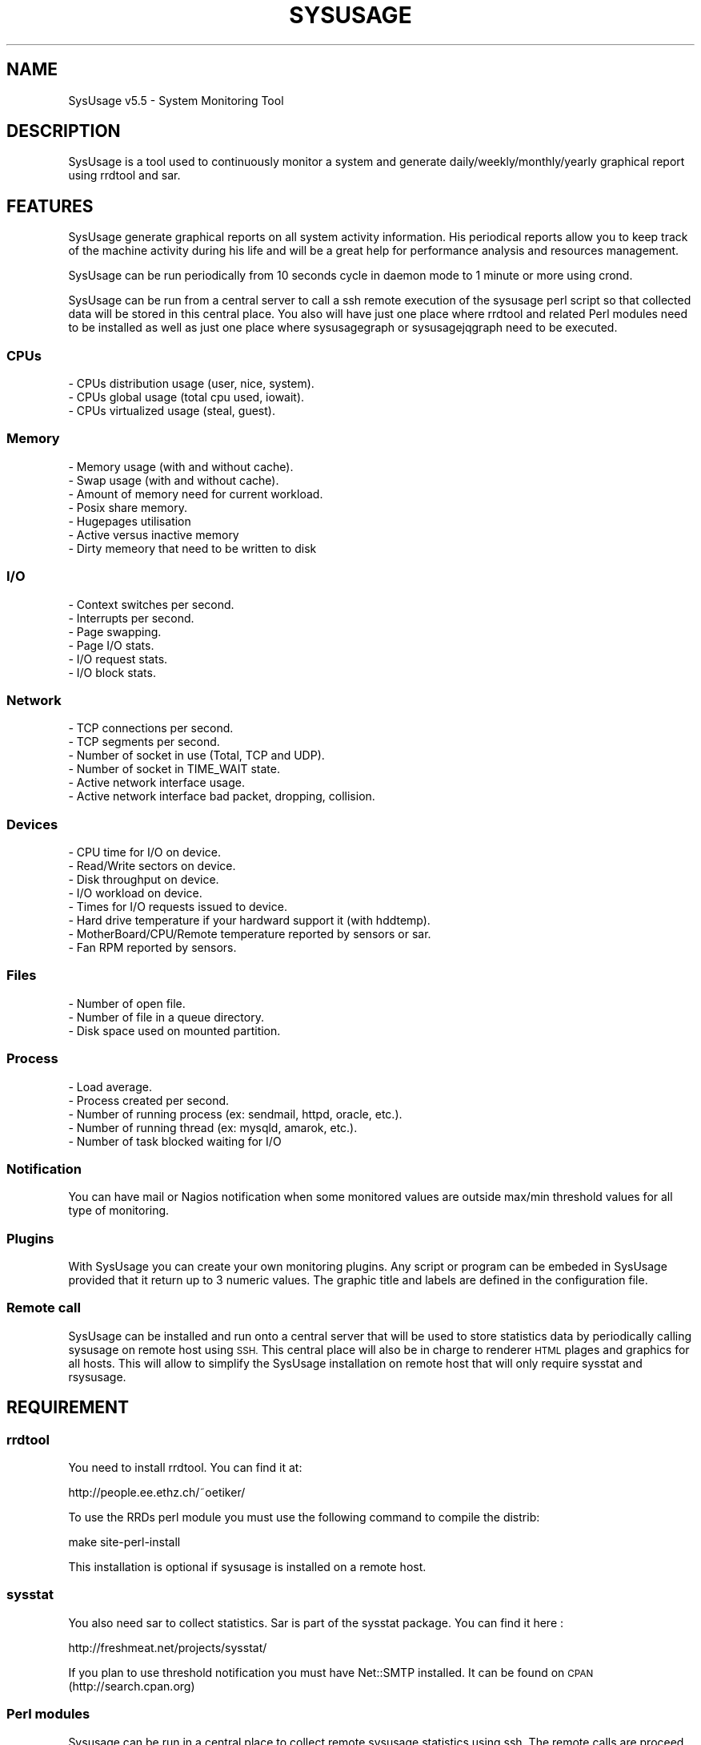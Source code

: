 .\" Automatically generated by Pod::Man 2.27 (Pod::Simple 3.28)
.\"
.\" Standard preamble:
.\" ========================================================================
.de Sp \" Vertical space (when we can't use .PP)
.if t .sp .5v
.if n .sp
..
.de Vb \" Begin verbatim text
.ft CW
.nf
.ne \\$1
..
.de Ve \" End verbatim text
.ft R
.fi
..
.\" Set up some character translations and predefined strings.  \*(-- will
.\" give an unbreakable dash, \*(PI will give pi, \*(L" will give a left
.\" double quote, and \*(R" will give a right double quote.  \*(C+ will
.\" give a nicer C++.  Capital omega is used to do unbreakable dashes and
.\" therefore won't be available.  \*(C` and \*(C' expand to `' in nroff,
.\" nothing in troff, for use with C<>.
.tr \(*W-
.ds C+ C\v'-.1v'\h'-1p'\s-2+\h'-1p'+\s0\v'.1v'\h'-1p'
.ie n \{\
.    ds -- \(*W-
.    ds PI pi
.    if (\n(.H=4u)&(1m=24u) .ds -- \(*W\h'-12u'\(*W\h'-12u'-\" diablo 10 pitch
.    if (\n(.H=4u)&(1m=20u) .ds -- \(*W\h'-12u'\(*W\h'-8u'-\"  diablo 12 pitch
.    ds L" ""
.    ds R" ""
.    ds C` ""
.    ds C' ""
'br\}
.el\{\
.    ds -- \|\(em\|
.    ds PI \(*p
.    ds L" ``
.    ds R" ''
.    ds C`
.    ds C'
'br\}
.\"
.\" Escape single quotes in literal strings from groff's Unicode transform.
.ie \n(.g .ds Aq \(aq
.el       .ds Aq '
.\"
.\" If the F register is turned on, we'll generate index entries on stderr for
.\" titles (.TH), headers (.SH), subsections (.SS), items (.Ip), and index
.\" entries marked with X<> in POD.  Of course, you'll have to process the
.\" output yourself in some meaningful fashion.
.\"
.\" Avoid warning from groff about undefined register 'F'.
.de IX
..
.nr rF 0
.if \n(.g .if rF .nr rF 1
.if (\n(rF:(\n(.g==0)) \{
.    if \nF \{
.        de IX
.        tm Index:\\$1\t\\n%\t"\\$2"
..
.        if !\nF==2 \{
.            nr % 0
.            nr F 2
.        \}
.    \}
.\}
.rr rF
.\"
.\" Accent mark definitions (@(#)ms.acc 1.5 88/02/08 SMI; from UCB 4.2).
.\" Fear.  Run.  Save yourself.  No user-serviceable parts.
.    \" fudge factors for nroff and troff
.if n \{\
.    ds #H 0
.    ds #V .8m
.    ds #F .3m
.    ds #[ \f1
.    ds #] \fP
.\}
.if t \{\
.    ds #H ((1u-(\\\\n(.fu%2u))*.13m)
.    ds #V .6m
.    ds #F 0
.    ds #[ \&
.    ds #] \&
.\}
.    \" simple accents for nroff and troff
.if n \{\
.    ds ' \&
.    ds ` \&
.    ds ^ \&
.    ds , \&
.    ds ~ ~
.    ds /
.\}
.if t \{\
.    ds ' \\k:\h'-(\\n(.wu*8/10-\*(#H)'\'\h"|\\n:u"
.    ds ` \\k:\h'-(\\n(.wu*8/10-\*(#H)'\`\h'|\\n:u'
.    ds ^ \\k:\h'-(\\n(.wu*10/11-\*(#H)'^\h'|\\n:u'
.    ds , \\k:\h'-(\\n(.wu*8/10)',\h'|\\n:u'
.    ds ~ \\k:\h'-(\\n(.wu-\*(#H-.1m)'~\h'|\\n:u'
.    ds / \\k:\h'-(\\n(.wu*8/10-\*(#H)'\z\(sl\h'|\\n:u'
.\}
.    \" troff and (daisy-wheel) nroff accents
.ds : \\k:\h'-(\\n(.wu*8/10-\*(#H+.1m+\*(#F)'\v'-\*(#V'\z.\h'.2m+\*(#F'.\h'|\\n:u'\v'\*(#V'
.ds 8 \h'\*(#H'\(*b\h'-\*(#H'
.ds o \\k:\h'-(\\n(.wu+\w'\(de'u-\*(#H)/2u'\v'-.3n'\*(#[\z\(de\v'.3n'\h'|\\n:u'\*(#]
.ds d- \h'\*(#H'\(pd\h'-\w'~'u'\v'-.25m'\f2\(hy\fP\v'.25m'\h'-\*(#H'
.ds D- D\\k:\h'-\w'D'u'\v'-.11m'\z\(hy\v'.11m'\h'|\\n:u'
.ds th \*(#[\v'.3m'\s+1I\s-1\v'-.3m'\h'-(\w'I'u*2/3)'\s-1o\s+1\*(#]
.ds Th \*(#[\s+2I\s-2\h'-\w'I'u*3/5'\v'-.3m'o\v'.3m'\*(#]
.ds ae a\h'-(\w'a'u*4/10)'e
.ds Ae A\h'-(\w'A'u*4/10)'E
.    \" corrections for vroff
.if v .ds ~ \\k:\h'-(\\n(.wu*9/10-\*(#H)'\s-2\u~\d\s+2\h'|\\n:u'
.if v .ds ^ \\k:\h'-(\\n(.wu*10/11-\*(#H)'\v'-.4m'^\v'.4m'\h'|\\n:u'
.    \" for low resolution devices (crt and lpr)
.if \n(.H>23 .if \n(.V>19 \
\{\
.    ds : e
.    ds 8 ss
.    ds o a
.    ds d- d\h'-1'\(ga
.    ds D- D\h'-1'\(hy
.    ds th \o'bp'
.    ds Th \o'LP'
.    ds ae ae
.    ds Ae AE
.\}
.rm #[ #] #H #V #F C
.\" ========================================================================
.\"
.IX Title "SYSUSAGE 1"
.TH SYSUSAGE 1 "2016-06-28" "perl v5.18.2" "User Contributed Perl Documentation"
.\" For nroff, turn off justification.  Always turn off hyphenation; it makes
.\" way too many mistakes in technical documents.
.if n .ad l
.nh
.SH "NAME"
SysUsage v5.5 \- System Monitoring Tool
.SH "DESCRIPTION"
.IX Header "DESCRIPTION"
SysUsage is a tool used to continuously monitor a system and generate
daily/weekly/monthly/yearly graphical report using rrdtool and sar.
.SH "FEATURES"
.IX Header "FEATURES"
SysUsage generate graphical reports on all system activity information.
His periodical reports allow you to keep track of the machine activity
during his life and will be a great help for performance analysis and
resources management.
.PP
SysUsage can be run periodically from 10 seconds cycle in daemon mode
to 1 minute or more using crond.
.PP
SysUsage can be run from a central server to call a ssh remote execution of
the sysusage perl script so that collected data will be stored in this central
place. You also will have just one place where rrdtool and related Perl
modules need to be installed as well as just one place where sysusagegraph
or sysusagejqgraph need to be executed.
.SS "CPUs"
.IX Subsection "CPUs"
.Vb 3
\&        \- CPUs distribution usage (user, nice, system).
\&        \- CPUs global usage (total cpu used, iowait).
\&        \- CPUs virtualized usage (steal, guest).
.Ve
.SS "Memory"
.IX Subsection "Memory"
.Vb 7
\&        \- Memory usage (with and without cache).
\&        \- Swap usage (with and without cache).
\&        \- Amount of memory need for current workload.
\&        \- Posix share memory.
\&        \- Hugepages utilisation
\&        \- Active versus inactive memory
\&        \- Dirty memeory that need to be written to disk
.Ve
.SS "I/O"
.IX Subsection "I/O"
.Vb 6
\&        \- Context switches per second.
\&        \- Interrupts per second.
\&        \- Page swapping.
\&        \- Page I/O stats.
\&        \- I/O request stats.
\&        \- I/O block stats.
.Ve
.SS "Network"
.IX Subsection "Network"
.Vb 6
\&        \- TCP connections per second.
\&        \- TCP segments per second.
\&        \- Number of socket in use (Total, TCP and UDP).
\&        \- Number of socket in TIME_WAIT state.
\&        \- Active network interface usage.
\&        \- Active network interface bad packet, dropping, collision.
.Ve
.SS "Devices"
.IX Subsection "Devices"
.Vb 8
\&        \- CPU time for I/O on device.
\&        \- Read/Write sectors on device.
\&        \- Disk throughput on device.
\&        \- I/O workload on device.       
\&        \- Times for I/O requests issued to device.
\&        \- Hard drive temperature if your hardward support it (with hddtemp).
\&        \- MotherBoard/CPU/Remote temperature reported by sensors or sar.
\&        \- Fan RPM reported by sensors.
.Ve
.SS "Files"
.IX Subsection "Files"
.Vb 3
\&        \- Number of open file.
\&        \- Number of file in a queue directory.
\&        \- Disk space used on mounted partition.
.Ve
.SS "Process"
.IX Subsection "Process"
.Vb 5
\&        \- Load average.
\&        \- Process created per second.
\&        \- Number of running process (ex: sendmail, httpd, oracle, etc.).
\&        \- Number of running thread (ex: mysqld, amarok, etc.).
\&        \- Number of task blocked waiting for I/O
.Ve
.SS "Notification"
.IX Subsection "Notification"
You can have mail or Nagios notification when some monitored values are
outside max/min threshold values for all type of monitoring.
.SS "Plugins"
.IX Subsection "Plugins"
With SysUsage you can create your own monitoring plugins. Any script or
program can be embeded in SysUsage provided that it return up to 3 numeric
values. The graphic title and labels are defined in the configuration file.
.SS "Remote call"
.IX Subsection "Remote call"
SysUsage can be installed and run onto a central server that will be
used to store statistics data by periodically calling sysusage on remote
host using \s-1SSH.\s0 This central place will also be in charge to renderer \s-1HTML\s0
plages and graphics for all hosts. This will allow to simplify the SysUsage
installation on remote host that will only require sysstat and rsysusage.
.SH "REQUIREMENT"
.IX Header "REQUIREMENT"
.SS "rrdtool"
.IX Subsection "rrdtool"
You need to install rrdtool. You can find it at:
.PP
.Vb 1
\&        http://people.ee.ethz.ch/~oetiker/
.Ve
.PP
To use the RRDs perl module you must use the following command
to compile the distrib:
.PP
.Vb 1
\&        make site\-perl\-install
.Ve
.PP
This installation is optional if sysusage is installed on a remote host.
.SS "sysstat"
.IX Subsection "sysstat"
You also need sar to collect statistics. Sar is part of the sysstat
package. You can find it here :
.PP
.Vb 1
\&        http://freshmeat.net/projects/sysstat/
.Ve
.PP
If you plan to use threshold notification you must have Net::SMTP installed.
It can be found on \s-1CPAN \s0(http://search.cpan.org)
.SS "Perl modules"
.IX Subsection "Perl modules"
Sysusage can be run in a central place to collect remote sysusage statistics
using ssh. The remote calls are proceed simultaneously using fork with the
Proc::Queue Perl module.
.PP
If you're plan tu use sysusagegraph instead of sysusagejqgrpah you will also
need the \s-1GD\s0 and GD::Graph3D Perl modules.
.PP
All these modules are always available from \s-1CPAN \s0(http://search.cpan.org/)
and may at least be installed on the central server. On remote host this is
optional and depend if you want to run it on each server or by ssh from a
central place.
.SS "Nagios nsca client (optional)"
.IX Subsection "Nagios nsca client (optional)"
If you want to send message to Nagios you need to install
nsca\-2.7.2.tar.gz or a more recent version. You can get it here:
.PP
.Vb 1
\&        http://sourceforge.net/projects/nagios/files/
.Ve
.SS "hddtemp and sensors (optional)"
.IX Subsection "hddtemp and sensors (optional)"
If you want to monitor your hard drive temperature you must
install a small utility called hddtemp. You can download it from
http://download.savannah.gnu.org/releases/hddtemp/.
Run it to see if your hard drive have a temperature sensor.
.PP
You can also use sensors to monitor your cpu temperature and
fan speed. If you harware support it run sensors-detect and load
the required kernel modules at boot time.
.SH "INSTALLATION"
.IX Header "INSTALLATION"
.SS "Quick install"
.IX Subsection "Quick install"
Simply run the following commands:
.PP
.Vb 2
\&        perl Makefile.PL
\&        make && make install
.Ve
.PP
By default it will copy the perl programs into /usr/local/sysusage/bin
and the \s-1HTML\s0 output will be done to /var/www/htdocs/sysusage/.
The configuration file is /usr/local/sysusage/etc/sysusage.cfg and
all \s-1RRD\s0 Bekerley \s-1DB\s0 databases from rrdtool will be saved under
/usr/local/sysusage/rrdfiles.
.PP
If you plan to run sysusage on different servers from a central place you
may just want to install the rsysusage Perl script on remote hosts. So
proceed as follow:
.PP
.Vb 2
\&        perl Makefile.PL REMOTE=1
\&        make && make install
.Ve
.PP
It will copy the only the rsysusage into /usr/local/sysusage/bin and
the configuration file under /usr/local/sysusage/etc/sysusage.cfg. The
\&\s-1RRD\s0 data directory will be created under /usr/local/sysusage/rrdfiles
but just to hold the *.cnt files relatives to the count of alert attempt
on threshold exceed.
.SS "Custom install"
.IX Subsection "Custom install"
You can overwrite all install path with the following Makefile.PL
arguments. Here are the default values:
.PP
.Vb 9
\&        BINDIR=/usr/local/sysusage/bin
\&        CONFDIR=/usr/local/sysusage/etc
\&        PIDDIR=/usr/local/sysusage/etc
\&        BASEDIR=/usr/local/sysusage/rrdfiles
\&        PLUGINDIR=/usr/local/sysusage/plugins
\&        HTMLDIR=/var/www/htdocs/sysusage
\&        MANDIR=/usr/local/sysusage/doc
\&        DOCDIR=/usr/local/sysusage/doc
\&        REMOTE=
.Ve
.PP
For example on a RedHat System you may prefer install SysUsage as this:
.PP
.Vb 3
\&        perl Makefile.PL BINDIR=/usr/bin CONFDIR=/etc PIDDIR=/var/run \e
\&                BASEDIR=/var/lib/sysusage HTMLDIR=/var/www/html/sysusage \e
\&                MANDIR=/usr/man/man1 DOCDIR=/usr/share/doc/sysusage
.Ve
.PP
If you are installing sysusage on a host that will be call by ssh from a
central place, you may want to install just what is necessary and not more:
.PP
.Vb 3
\&        perl Makefile.PL BINDIR=/usr/bin CONFDIR=/etc PIDDIR=/var/run \e
\&                MANDIR=/usr/man/man1 DOCDIR=/usr/share/doc/sysusage \e
\&                REMOTE=1
.Ve
.PP
This will just install the rsysusage Perl script, the configuration file and
documentation. So that you don't need to install extra Perl modules and other
graphics related things.
.SS "Package/binary install"
.IX Subsection "Package/binary install"
In directory packaging/ you will find all scripts to build \s-1RPM,\s0 slackBuild
and debian package. See \s-1README\s0 in this directory to know how to build these
packages.
.SS "Previous version"
.IX Subsection "Previous version"
Previous version used to ask a lot of questions during install, this
was removed since version 3.0 to the benefice of simplicity and a default
configuration file.
.SH "USAGE"
.IX Header "USAGE"
SysUsage consist in two main Perl scripts, sysusage and sysusagegraph. Once you
have correctly installed and configured SysUsage the best way to execute them
is by setting a cron job. If you prefer javascript graphics instead of GD::Graph
images use sysusagejqgraph that is based on jqplot javascript library.
.SS "sysusage"
.IX Subsection "sysusage"
The script sysusage is responsible of collecting system informations at
a given interval and store them into rrdtool database files.
.PP
As it is very fast you can set running interval time to 1 minute. This is
the default pooling interval used in configuration and graph reports.
If you change this interval you must also change it in the configuration file
otherwise your graph will be false. See the \s-1INTERVAL\s0 configuration directive.
.PP
Here is how I use it with a default installation:
.PP
.Vb 1
\&        */1 * * * * /usr/local/sysusage/bin/sysusage > /dev/null 2>&1
.Ve
.SS "rsysusage"
.IX Subsection "rsysusage"
This script do the same things as the sysusage Perl script but instead of
storing collected datas on file it will dump them to the standard output.
This script is used instead of the sysusage Perl script by a ssh call from
a central server where the local sysusage will store the statistics retrieved
from multiple servers.
.PP
.Vb 1
\&        /usr/local/sysusage/bin/rsysusage \-r remote_hostname
.Ve
.PP
Where 'remote_hostname' is the hostname given in the [\s-1REMOTE ...\s0] configuration
section.
.SS "sysusagegraph / sysusagejqgraph"
.IX Subsection "sysusagegraph / sysusagejqgraph"
The perl script sysusagegraph is used to draw \s-1PNG\s0 graphs and write \s-1HTML\s0 file.
As he knows the pooling interval given in the configuration file it can be
run at any time. I used to run it each five minutes but you can run it each
hours or more this is the same.
.PP
.Vb 1
\&        */5 * * * * /usr/local/sysusage/bin/sysusagegraph > /dev/null 2>&1
.Ve
.PP
Since release v4.0 of SysUsage there's a JQuery plotting replacement of rrdGraph
that only write \s-1HTML\s0 files with all javascript code to allow the client browser
to draw the graphs. To enable this feature you just have to use sysusagejqgrpah
instead.
.PP
.Vb 1
\&        */5 * * * * /usr/local/sysusage/bin/sysusagejqgraph > /dev/null 2>&1
.Ve
.PP
There's some more resources javascript libraries and \s-1CSS\s0 files to install. The
SysUsage installer will do the job for you. This remove the requirement of the
\&\s-1GD,\s0 GD::Graph and GD::Graph3D Perl modules.
.SS "sysusage.cfg"
.IX Subsection "sysusage.cfg"
If you have change the default installation path (/usr/local/sysusage)
you may need to give these scripts the path to the configuration file as
command line argument using \-c option. To know what arguments can be
passed use option \-h or \-\-help.
.PP
Note that since version 3.0 the default configuration path in these scripts
is set during installation. So you may not need anymore to edit these scripts
or give the path of the configuration file as command line argument.
.PP
See \s-1CONFIGURATION\s0 chapter for more information on howto configure your system
monitoring.
.SS "Daemon mode"
.IX Subsection "Daemon mode"
Crond is good for scheduling but not under the minute. If you want to monitor
your system within an interval under the minute you may want to run sysusage in
daemon mode. To do that, just change the \s-1INTERVAL\s0 to the desired timer in the
configuration file and the \s-1DAEMON\s0 directive to 1.
.SS "Debug mode"
.IX Subsection "Debug mode"
Some time things don't appear as you wanted. The best way to see what's going
wrong is to run sysusage in debug mode. This mode allow you to see all values
extracted from sar and other tools. Use the \-\-debug option for that, this mode
prevent sysusage to store data in the rrdfiles. Command:
.PP
.Vb 1
\&        /usr/local/sysusage/bin/sysusage \-\-debug
.Ve
.PP
Please, run this command and check the result before sending bug report.
.SS "Output"
.IX Subsection "Output"
Once sysusage and sysusagegraph are running since some cycles, run your
favorite browser and take a look at the output directory. By default:
.PP
.Vb 1
\&        http://my.server.dom/sysusage/
.Ve
.PP
If you have special \s-1URI\s0 and/or port remember to modify the \s-1URL\s0 configuration
directive without that the web interface will not works.
.SH "CONFIGURATION"
.IX Header "CONFIGURATION"
During installation a default configuration file sysusage.cfg is generated.
The default settings are good enougth to report essential information of your
system, but if you want to monitor some processes, queue directories or some
devices you must edit this file by hand.
.PP
Here is the format of the configuration file and all directives. There is
three section, the first one set the general parameters of the application,
the second set the parameters related to \s-1SMTP\s0 or Nagios notification at
threshold exceed and the last configure all type of system information you
may want to monitor.
.PP
Full sample of configuration file:
.PP
.Vb 10
\&        [GENERAL]
\&        DEBUG       = 0
\&        DATA_DIR    = /usr/local/sysusage/rrdfiles
\&        PID_DIR     = /usr/local/sysusage/etc
\&        DEST_DIR    = /var/www/htdocs/sysusage
\&        SAR_BIN     = /usr/bin/sar
\&        UPTIME      = /usr/bin/uptime
\&        HOSTNAME    = /bin/hostname
\&        INTERVAL    = 60
\&        SKIP        = 12:00/14:00 20:00/06:00
\&        HDDTEMP_BIN = /usr/local/sbin/hddtemp
\&        SENSORS_BIN = /usr/bin/sensors
\&        DAEMON      = 0
\&        GRAPH_WIDTH = 550
\&        GRAPH_HEIGHT= 200
\&        FLAMING     = 0
\&        HIRES       = 0
\&        LINE_SIZE   = 2
\&        PROC_QSIZE  = 4
\&        RESRC_URL   =
\&        SSH_BIN     = /usr/bin/ssh
\&        SSH_OPTION  = \-o ConnectTimeout=5 \-o PreferredAuthentications=hostbased,publickey
\&        SSH_USER    =
\&        SSH_IDENTITY=
\&
\&
\&        [ALARM]
\&        WARN_MODE   = 0
\&        ALARM_PROG  = /usr/local/sysusage/bin/sysusagewarn
\&        SMTP        = localhost
\&        FROM        = root@localhost
\&        TO          = root@localhost
\&        NAGIOS      = /usr/local/nagios/bin/submit_check_result
\&        UPPER_LEVEL = 1
\&        LOWER_LEVEL = 2
\&        URL         =
\&
\&        [MONITOR]
\&        load:threshold_max_value
\&        blocked:threshold_max_value
\&        cpu:threshold_max_value
\&        cswch:threshold_max_value
\&        intr:threshold_max_value
\&        mem:threshold_max_value
\&        dirty:threshold_max_value
\&        swap:threshold_max_value
\&        work:threshold_max_value
\&        share:threshold_max_value
\&        sock:threshold_max_value
\&        socktw:threshold_max_value
\&        io:threshold_max_value
\&        file:threshold_max_value
\&        page:threshold_max_value
\&        pcrea:threshold_max_value
\&        pswap:threshold_max_value
\&        net:threshold_max_value
\&        tcp:threshold_max_value
\&        err:threshold_max_value
\&        disk:threshold_max_value
\&        proc:proc_name:threshold_max_value:threshold_min_value
\&        tproc:proc_name:threshold_max_value:threshold_min_value
\&        queue:path_queue_dir:threshold_max_value
\&        hddtemp:device:threshold_max_value
\&        dev:device(alias):threshold_max_value
\&        dev:device(alias):rpm_speed:raid_type:nb_disk
\&        work:threshold_max_value
\&        sensors:pattern:threshold_max_value
\&        temp:device:threshold_max_value
\&        fan:device:threshold_max_value
\&        huge:threshold_max_value
\&
\&        [PLUGIN testplug]
\&        title:Sysage Test plugin
\&        menu:Database
\&        enable:no
\&        program:/usr/local/sysusage/plugins/plugin\-sample.pl
\&        minThreshold:0
\&        maxThreshold:10
\&        verticalLabel:Number of seconds
\&        label1:Total seconds
\&        label2:
\&        label3:
\&        legend1:seconds
\&        legend2:
\&        legend3:
\&        remote:yes
\&
\&        [REMOTE hostname1]
\&        enable:no
\&        ssh_user:monitor
\&        ssh_identity:/home/monitor/.ssh/id_rsa
\&        #ssh_options: \-o ConnectTimeout=5 \-o PreferredAuthentications=hostbased,publickey
\&        #ssh_command:
\&        remote_sysusage:/usr/local/sysusage/bin/rsysusage
\&
\&        #[GROUP Web Servers]
\&        #hostname1
\&        #hostname2
.Ve
.SS "Section \s-1GENERAL\s0"
.IX Subsection "Section GENERAL"
.IP "\s-1DEBUG  \s0 = 0|1" 4
.IX Item "DEBUG = 0|1"
This option is used to set debug mode. If set to 1 then sysusage and
sysusagegraph just show what they do but don't create or send anything.
.IP "\s-1DATA_DIR \s0 = /path/to/rrdfiles" 4
.IX Item "DATA_DIR = /path/to/rrdfiles"
This option is used to set te ouput directory for all \s-1RRDTOOL\s0 database.
.IP "\s-1PID_DIR  \s0 = /path/to/piddir" 4
.IX Item "PID_DIR = /path/to/piddir"
sysusage and sysusagegraph use a file to store the pid of the running
process to prevent simultaneous run.
.IP "\s-1DEST_DIR \s0 = /path/to/html_output" 4
.IX Item "DEST_DIR = /path/to/html_output"
Set the path to the directory where all \s-1HTML\s0 and graph files should be
created.
.IP "\s-1SAR_BIN  \s0 = /path/to/sar_binary" 4
.IX Item "SAR_BIN = /path/to/sar_binary"
sysusage use sar, part of the sysstat distribution to grab system
information so we need to know where it is.
.IP "\s-1UPTIME   \s0 = /path/to/uptime_binary" 4
.IX Item "UPTIME = /path/to/uptime_binary"
sysusagegraph report the current uptime of the system using the uptime
command. Used to set path to uptime binary.
.IP "\s-1HOSTNAME \s0 = /path/to/hostname_binary" 4
.IX Item "HOSTNAME = /path/to/hostname_binary"
All scripts of Sysusage distribution need to know the name of the host.
They use hostname command for that.
.IP "\s-1INTERVAL \s0 = pull_interval_in_second" 4
.IX Item "INTERVAL = pull_interval_in_second"
All \s-1RRDTOOL\s0 input use the given interval in second to store monitored values.
Graph construction also use this interval to render things properly. By
default Sysusage use an interval of 60 seconds to have a better statistic
report. You can change this but it's not recommanded. If you change this
adjust your crontab to the same value. This value must between 10 and 300
seconds. If you want to be under the minute you must use the daemon mode to
run sysusage. See \s-1DAEMON\s0 bellow.
.IP "\s-1SKIP     \s0 = \s-1HH:MM/HH:MM HH:MM/HH:MM ...\s0" 4
.IX Item "SKIP = HH:MM/HH:MM HH:MM/HH:MM ..."
You can define here some time range where monitoring will not be done. Value
is a list of begin_time/end_time separated by space or tabulation. Let's say
you don't want to monitor the host during the night for some good reason, you
can write it like that: 20:00/06:00
.IP "\s-1HDDTEMP_BIN\s0 = /path/to/hddtemp_binary" 4
.IX Item "HDDTEMP_BIN = /path/to/hddtemp_binary"
You can monitor your hard drive temperature if you have installed hddtemp
utility. We need to know the path to hddtemp binary.
.IP "\s-1SENSORS_BIN\s0 = /path/to/sensors_binary" 4
.IX Item "SENSORS_BIN = /path/to/sensors_binary"
You can monitor your device temperature if you have installed lm_sensor
utility. We need to know the path to sensors binary.
.IP "\s-1DAEMON\s0 = 0 | 1" 4
.IX Item "DAEMON = 0 | 1"
You can monitor your system under the crond limitation of 1 minute by running
sysusage in daemon mode with an \s-1INTERVAL\s0 between 10 end 60 seconds.
.IP "\s-1GRAPH_WIDTH\s0 and \s-1GRAPH_HEIGHT\s0" 4
.IX Item "GRAPH_WIDTH and GRAPH_HEIGHT"
These are usefull if you want to resize graph dimension. Default is a width
of 550 pixels and a height of 200.
.IP "\s-1FLAMING\s0" 4
.IX Item "FLAMING"
This is for fun, if you want to have random flaming effect on graphs with only
dataset set this directive to 1. Disable by default. Not used with JQuery graph
renderer.
.IP "\s-1HIRES\s0" 4
.IX Item "HIRES"
Allow addition of hourly graph to have fine granularity of the data. This is
disable by default. Set it to any integer between 1 to 23 hours included to
show data from past N hours to now. Not used with JQuery graph renderer as the
Javascript library allow you to zoom into the resolution you want.
.IP "\s-1LINE_SIZE\s0" 4
.IX Item "LINE_SIZE"
By default the graph line size is 1 if you want graph with a more thick line
set it to 2. This is rrd graph limitation (1 or 2). Not used with JQuery graph
renderer.
.IP "\s-1PROC_QSIZE\s0" 4
.IX Item "PROC_QSIZE"
Number of simultaneous remote sysusage call process that should be run. Default
is 4 but it can be up to 15 or more depending of the hardware configuration. One
per core is the lower value you may think about.
.IP "\s-1RESRC_URL\s0" 4
.IX Item "RESRC_URL"
Images, javascripts and css ressources by default are search into the \s-1DEST_DIR\s0
directory so that in the \s-1HTML\s0 view they all stayed on the current main directory.
You may want to place thoses resources on an other directory or an another place.
Using this directive you can set any \s-1FQDN,\s0 absolute or relative \s-1URL\s0 for these
resources.
.IP "\s-1SSH_IDENTITY\s0" 4
.IX Item "SSH_IDENTITY"
Used to set the default identity file to connect to all remote hosts without
password. If undefined, sysusage will use the ssh system default value. You may
want to use the default value unless you know exactly what's you are doing.
.IP "\s-1SSH_OPTION\s0" 4
.IX Item "SSH_OPTION"
Use set the default ssh options, that correspond to a passwordless authent:
.Sp
.Vb 1
\&        \-o ConnectTimeout=5 \-o PreferredAuthentications=hostbased,publickey
.Ve
.Sp
with a five seconds connection timeout. You may want to increase this timeout
on very slow network links.
.Sp
Do not change this value unless you know exactly what's you are doing.
.IP "\s-1SSH_BIN\s0" 4
.IX Item "SSH_BIN"
Path to the ssh command is set here at install time.
.IP "\s-1SSH_USER\s0" 4
.IX Item "SSH_USER"
Used to defined the default ssh user that will be used to connect to all remote
hosts.
.SS "Section \s-1ALARM\s0"
.IX Subsection "Section ALARM"
.IP "\s-1WARN_MODE  \s0 = 0|1" 4
.IX Item "WARN_MODE = 0|1"
Used to disable/enable alert message during threshold exceed.
.IP "\s-1ALARM_PROG \s0 = /path/to/sysusagewarn" 4
.IX Item "ALARM_PROG = /path/to/sysusagewarn"
Used to set path to the external program responsible of sending alarm message.
You can change it to your own, just take a look at the sysusagewarn usage to
see what command line options are used by sysusage
.IP "\s-1SMTP       \s0 = smtp.server.net" 4
.IX Item "SMTP = smtp.server.net"
Name or Ip address of the \s-1SMTP\s0 server to contact. Default is none => No smtp
message is sent.
.IP "\s-1FROM       \s0 = sender@localhost" 4
.IX Item "FROM = sender@localhost"
Sender email addresse to use in the \s-1SMTP\s0 message.
.IP "\s-1TO         \s0 = destination@localhost" 4
.IX Item "TO = destination@localhost"
Destination email address where the alarm message will be sent.
.IP "\s-1NAGIOS     \s0 = /usr/local/nagios/bin/submit_check_result" 4
.IX Item "NAGIOS = /usr/local/nagios/bin/submit_check_result"
Path to the external nsca program used to send check message to Nagios.
Setting this will activate nagios check report. See at end of this file
to see how to configure Nagios
.IP "\s-1UPPER_LEVEL\s0 = 1" 4
.IX Item "UPPER_LEVEL = 1"
Nagios check level to send when a high threshold limit is reached. Default
is 1 => \s-1WARNING.\s0
.IP "\s-1LOWER_LEVEL\s0 = 2" 4
.IX Item "LOWER_LEVEL = 2"
Nagios check level to send when a low threshold limit is reached. Default
is 2 => \s-1CRITICAL.\s0
.IP "\s-1URL\s0 = Url of Sysusage report" 4
.IX Item "URL = Url of Sysusage report"
Used to overwrite the default \s-1URL\s0 of SysUsage report http://host.dom/sysusage/
especially if you have a special port or a different path. Example:
http://hostname.domain:9080/Reports/Sysusage/
.IP "\s-1SKIP\s0 = \s-1HH:MM/HH:MM HH:MM/HH:MM ...\s0" 4
.IX Item "SKIP = HH:MM/HH:MM HH:MM/HH:MM ..."
You can define here some time range where alarm notice will not be sent.
Value is a list of begin_time/end_time separated by space or tabulation.
Let's say you don't want to received notice during the night for some
good reason, you can write it like that: 20:00/06:00
.SS "Section \s-1MONITOR\s0"
.IX Subsection "Section MONITOR"
This section has two different format the first one is used to specify
most of the monitoring target:
.PP
.Vb 1
\&        type:threshold_max
.Ve
.PP
or
.PP
.Vb 1
\&        type:threshold_max(attempt)
.Ve
.IP "type" 4
.IX Item "type"
Type of system information you may want to monitor. It can takes
around 30 differents values:
.Sp
.Vb 10
\&        load   => monitor load average
\&        blocked=> monitor task blocked waiting for I/O
\&        cpu    => monitor each cpu(s) user/nice/system usage
\&               => monitor each cpu(s) total/iowait usage
\&               => monitor each cpu(s) steal/guest usage
\&        cpuall => monitor global cpu(s) statistics
\&        cswch  => monitor context switches usage
\&        intr   => monitor number of interrupt per second
\&        mem    => monitor memory usage
\&        dirty  => monitor memory active/inactive/dirty memory
\&        share  => monitore Posix share memory usage (/dev/shm)
\&        swap   => monitor swap usage
\&        work   => monitor amount of memory needed for current workload
\&        sock   => monitor number of open socket
\&        socktw => monitor number of socket in TIME_WAIT state
\&        io     => monitor I/O request and block usage
\&        page   => monitor I/O page usage
\&        pswap  => monitor I/O page swap usage
\&        pcrea  => monitor number of process created per second
\&        proc   => monitor number of running process
\&        tproc  => monitor number of running thread
\&        file   => monitor number of open file
\&        queue  => monitor number of files in queue
\&        net    => monitor I/O network bytes on all network interfaces
\&        err    => monitor bad packet, drop and collision on interfaces
\&        tcp    => monitor number of tcp connection and segment
\&        disk   => monitor disk space usage
\&        dev    => monitor percentage of CPU time per device
\&               => monitor average request queue length
\&               => monitor I/O sectors read and write to device
\&               => monitor time spent in queue (await)
\&               => monitor time spent in servicing (svctm)
\&        sensors=> monitor fan and device temperature using sensors command
\&        hddtemp=> monitor disk drive temperature
\&        temp   => monitor device temperature using sar
\&        fan    => monitor fan rotation using sar
\&        huge   => monitor size of hugepages utilisation
.Ve
.Sp
Note: the 'cpu' target monitoring type will report all statictics per cpu. This
can represent a lot of informations if you several cpu. To limit statistics to
total cpu only, you must replace default the 'cpu' target to 'cpuall' in your
configuration file.
.IP "threshold_max" 4
.IX Item "threshold_max"
.Vb 3
\&        This is the maximum threshold value. Any value equal or upper
\&        than this one will generate SMTP and/or Nagios alert if you
\&        have enable it.
.Ve
.IP "attempt" 4
.IX Item "attempt"
You can delay the call to the alarm program at threshold exceed by specifying
the number of consecutive exceed attempt before the command will be called.
Just specify the number of attempt between bracket just after the min and/or
max threshold value. This setting is optional for both threshold value and the
default is to send alarm immediatly.
.IP "Specials cases" 4
.IX Item "Specials cases"
There's a special case for 'disk' usage monitoring that allow exclusion
of some mount point. This is usefull if you have hard link or some
special device you don't need to monitor. Where exclusion is a semi\-
colon (;) separated list of mount point to exclude from monitoring.
.Sp
.Vb 1
\&        disk:ThresholdMax:exclusion
.Ve
.Sp
Ex: disk:90:/home/mondo_image;/home/smb_mountpoint
.Sp
You can use regexp in your excluded path.
.Sp
The other directive with special syntax is 'dev'. It is construct as follow:
.Sp
.Vb 1
\&        dev:device(alias):rpm_speed:raid_type:nb_disk
.Ve
.Sp
where device is sda, sdb or any device name (without the /dev/), the alias
between parenthesis is the name that must be displayed in the user interface
instead of the device name. For example:
.Sp
.Vb 2
\&        dev:sdc(ASM disk1):
\&        dev:sdb(/data):
.Ve
.Sp
I you plan to use I/O workload report, SysUsage need to know the speed of the
disk (\s-1RPM\s0), the raid type (0,1,5,10) and the number of disk in the raid array
to calculate the \s-1IOPS.\s0 For example if we have a 7200 \s-1RPM\s0 disk with 2 disk in
raid 1, we will write thing like that:
.Sp
.Vb 1
\&        dev:sdc(ASM disk1):7200:1:2
.Ve
.Sp
I/O workload is the relation between \s-1TPS \s0(transfers per second) and \s-1IOPS
\&\s0(I/O operations measured in seconds) of a device. If the tps returned by
sysstat reach the maximum theoretical \s-1IOPS,\s0 your storage subsystem is saturated.
Here is the equation to calculate the maximum theoretical \s-1IOPS:\s0
.Sp
.Vb 5
\&        d = number of disks
\&        dIOPS = IOPS per disk
\&        %r = % of read workload
\&        %w = % of write workload
\&        F = raid factor
\&
\&        IOPS = (d *dIOPS) / (%r + (F * %w))
.Ve
.Sp
the theoretical maximum \s-1IOPS\s0 for a \s-1RAID\s0 set (excluding caching of course).
To do this you take the product of the number of disks and \s-1IOPS\s0 per disk
divided by the sum of the \f(CW%read\fR workload and the product of the raid factor
and \f(CW%write\fR workload. Where \f(CW%read\fR and \f(CW%write\fR are calculated from the following
equation:
.Sp
.Vb 2
\&        %r = rd_sec / (rd_sec + wr_sec);
\&        %w = wr_sec / (rd_sec + wr_sec);
.Ve
.Sp
This \s-1IOPS\s0 monitoring is build following the excellent article of Nick Anderson
readable from Analyzing I/O performance in Linux.
.PP
The second format is used to monitor running process, hard drive
temperature or queue directory. It has the following format:
.PP
.Vb 1
\&        type:target:threshold_max_value:threshold_min_value
.Ve
.PP
or
.PP
.Vb 1
\&        type:target:threshold_max_value(attempt):threshold_min_value(attempt)
.Ve
.IP "type" 4
.IX Item "type"
Type of system information you may want to monitor. It can takes
these differents values:
.Sp
.Vb 3
\&        load, cpu, cswch, intr, mem, swap, work, share, sock, socktw, io, file,
\&        page, pcrea, pswap, net, tcp, err, disk, proc, tproc, queue, hddtemp,
\&        dev, work, sensors, temp, fan, huge, blocked, dirty
.Ve
.IP "target" 4
.IX Item "target"
If type is 'proc' or 'tproc' target represent the name of the process to
monitor. You can put a regexp as target to match exactly the required process.
The number of running process are obtain by the system command line:
.Sp
.Vb 1
\&        ps \-e \-o command | grep \-E "target" | grep \-v grep | wc \-l
.Ve
.Sp
so you can replace the word target by the regexp to match and see if it
returns the right number of process.
.Sp
The number of running thread are obtain by the system command line:
.Sp
.Vb 1
\&        ps \-eL \-o command | grep \-E "target" | grep \-v grep | wc \-l
.Ve
.Sp
If type is 'queue' this represent the full path of the directory to monitor.
Sysusage will try to find and count any regular file in the target directory
and will not follow sub directories.
.Sp
If type is 'hddtemp' the target represent the hard drive device to monitor,
ex: /dev/sda. You can try it with the following command line:
.Sp
.Vb 1
\&        hddtemp \-n /dev/sda
.Ve
.Sp
This may return the actual temperature detected on the hard drive.
.Sp
If this is 'dev' this represent the device name to monitor. Ex: sda.
Do not add the /dev/ before this will not work. You may want to change the
device name in the graphic menu, this is possible by adding the device alias
enclosed with parenthesis.
.Sp
For example lets say you're monitoring some EMCpower \s-1SAN\s0 device. Using sar
the reported devices are dev120\-48 and dev120\-64. Once you have find what
partition are mapped to these devices (reading /proc/partitions). In this
example these devices are mounted as /cache1 and /cache2 so we want to see
these mount points instead of device number in the graphical menu:
.Sp
.Vb 2
\&        dev:dev120\-48(/cache1):90
\&        dev:dev120\-64(/cache2):97
.Ve
.Sp
in you sysusage.conf file will do the job. The threshold_max value is the max
percentage of \s-1CPU\s0 used for this device before sending an alarm.
.Sp
If type is 'sensors' this represent the pattern to match to obtain temperature
or fan speed information in the sensors program output. See chapter \s-1SENSORS\s0 to
have more information.
.Sp
If type is 'temp' or 'fan' this represent the device number reported by sar
to obtain temperature or fan speed information. To know what device number
must be used, see result of command: sar \-m \s-1ALL 1 1\s0
.IP "threshold_max" 4
.IX Item "threshold_max"
This is the maximum threshold value. Any value equal or upper will generate
an \s-1SMTP\s0 and/or Nagios alert if you have enable it.
.IP "threshold_min" 4
.IX Item "threshold_min"
This is the minimum threshold value. Any value equal or lower of this one will
generate \s-1SMTP\s0 and/or Nagios alert if you have enable it. Min threshold should
certainly only be used with 'proc' and 'tproc' monitoring type. If you set it
to 0 then you will be warn if any of the monitored process are down.
.IP "attempt" 4
.IX Item "attempt"
You can delay the call to the alarm program at threshold exceed by specifying
the number of consecutive exceed attempt before the command will be called.
Just specify the number of attempt between bracket just after the min and/or
max threshold value. This setting is optional for both threshold value and the
default is to send alarm immediatly.
.Sp
For example a load average monitoring defined like this
.Sp
.Vb 1
\&        load:12(3)
.Ve
.Sp
will send an alarm when the system load average will exceed 12 after three
consecutives attempts at the define interval. If the interval is 60 seconds,
the alarm will be sent up to 180 second after the first exceed.
.SS "Section \s-1PLUGIN\s0"
.IX Subsection "Section PLUGIN"
This part enable the use of custom plugins. You can call any program or script
provide that it return up to 3 numbers separated by a space character. See
plugins/ directory for sample scripts.
.PP
This section must include a name composed of any alphanumeric character
that will be used to create the target file, for example:
.PP
.Vb 1
\&        [PLUGIN testplug1] or [PLUGIN testplug2]
.Ve
.PP
The section allow the following configuration directives. They are
composed of named directives followed by ':' or '=' and a value.
.IP "enable" 4
.IX Item "enable"
Is used to disable temporary the plugin monitoring. Default is 'yes' enable.
To disable write it enable:no
.IP "program" 4
.IX Item "program"
Is used to set the path to the program or script to execute as plugin. This
program must print to \s-1STDOUT 1\s0 to 3 numbers separated by a space character
as result following the number of reports you want. So each plugin can have 1,
2 or 3 graphed data.
.IP "title" 4
.IX Item "title"
Is used to set the title of the report page and the index link. Default is set
to \*(L"Sysusage plugin\*(R".
.IP "menu" 4
.IX Item "menu"
Is used to store the plugin under a submenu of the plugins menu. Default is
to store plugin under the \*(L"Others\*(R" submenu.
.IP "maxthreshold" 4
.IX Item "maxthreshold"
This is the maximum threshold value. Any value equal or upper than this one
will generate \s-1SMTP\s0 and/or Nagios alert if you have enable it.
.IP "minthreshold" 4
.IX Item "minthreshold"
This is the minimum threshold value. Any value equal or lower of this one
will generate \s-1SMTP\s0 and/or Nagios alert if you have enable it.
.IP "verticallabel" 4
.IX Item "verticallabel"
This is used to set the vertical label of the graph.
.IP "label1, label2, label3" 4
.IX Item "label1, label2, label3"
Are used to show a legend for each graphed data, label1 is for the first
returned value, label2 for the second and label3 for the last. If you just
have one value returned just omit the other labels.
.IP "legend1, legend2, legend3" 4
.IX Item "legend1, legend2, legend3"
These are use to set the units for Current, Avg and Max values.
.IP "remote" 4
.IX Item "remote"
This directive must be set to 'no' to prevent execution of the plugin
program by a issh call to sysusage in a remote context. This directive
is activated by default ('yes').
.SS "Section \s-1REMOTE\s0"
.IX Subsection "Section REMOTE"
This part allow to run sysusage on remote hosts from a central server. It use
ssh to execute sysusage on the destination host with the \-r option that force
sysusage to not write anything to local data files but to print all result to
stdout. As sysusage is run by cron job or daemon mode it can not authenticate
interactively to remote host so you must give a ssh user and an identity file
with the corresponding configuration option.
.PP
This section must include the name or the ip address of the remote host
that will be used to create the target data directory, for example:
.PP
.Vb 1
\&        [REMOTE hostname] or [REMOTE host.domain.dom] or [REMOTE 192.168.1.14]
.Ve
.PP
The section allow the following configuration directives. They are
composed of named directives followed by ':' or '=' and a value.
.PP
Once you have installed sysusage on all remote host and exchange the \s-1SSH\s0 key
certificat between the central host and all remote hosts, most of the time you
just have to set the ssh_user directive to have it working. Use remote_sysusage
directive if sysusage perl script is not installed on the same place than the
central server.
.SS "Section \s-1GROUP\s0"
.IX Subsection "Section GROUP"
This section allow you to groups remote host report under a common groupname
in the index page. Remote hosts will be ordered following their parent groups.
The name of the group can be any string and the values in the section must be
a list of remote servers defined in the \s-1REMOTE\s0 sections.
.PP
For example if you are monitoring a cluster of web and database servers you can
use the following declaration:
.PP
.Vb 4
\&        [GROUP Web Servers]
\&        webhost1
\&        webhost2
\&        webhost3
\&
\&        [GROUP Database Servers]
\&        dbhost1
\&        dbhost2
.Ve
.PP
Of course webhostN and dbhostN hosts must be declared in the remote section.
.IP "enable" 4
.IX Item "enable"
Is used to enable/disable the remote host monitoring. Default is 'yes' enable.
Set it as 'enable=no' to disable it.
.IP "ssh_user" 4
.IX Item "ssh_user"
Used to defined the ssh user allowed to connect to remote host. By default the
value set to \s-1SSH_USER\s0 configuration option in the \s-1GENERAL\s0 section will be used.
.IP "ssh_identity" 4
.IX Item "ssh_identity"
Used to set the identity file to connect to remote host without password.
By default the value set to \s-1SSH_IDENTITY\s0 configuration option in the \s-1GENERAL\s0
section will be used. Usually this is the private key that you've generated
using ssh-keygen and most of the time file \f(CW$HOME\fR/.ssh/id_rsa. You may want
to use the default value unless you know exactly what's you are doing.
.IP "ssh_options" 4
.IX Item "ssh_options"
Use to overwrite the default ssh options, that are:
.Sp
.Vb 1
\&        \-o ConnectTimeout=5 \-o PreferredAuthentications=hostbased,publickey
.Ve
.Sp
The default options are set into the \s-1SSH_OPTIONS\s0 configuration option in the
\&\s-1GENERAL\s0 section. You may want to use the default value unless you know exactly
what's you are doing.
.IP "ssh_command" 4
.IX Item "ssh_command"
You can overwrite the complete ssh command using this directive, this will
replace the ssh command, the ssh option, the ssh user and the host part.
The sysusage remote command will not be replaced. You may want to use the
default value unless you know exactly what's you are doing.
.IP "remote_sysusage" 4
.IX Item "remote_sysusage"
Use it to set the path to the rsysusage command that must be used on the
remote host, SysUsage will automatically add the \-r option to cause the
remote execution mode.
.SH "THRESHOLD NOTIFICATION"
.IX Header "THRESHOLD NOTIFICATION"
.SS "\s-1SMTP\s0 alert"
.IX Subsection "SMTP alert"
Sysusage use an external perl script to send \s-1SMTP\s0 alert and/or Nagios checks
when a max or min threshold is reached. This program is named sysusagewarn.
All options of the configuration file in section [\s-1ALARM\s0] are use by sysusage
to call this program. If they are correctly set you don't have to take care
of the parameters given to this program. If you want to use this program
outside sysusage, here are the command line options it understand:
.PP
.Vb 2
\&        Usage: sysusagewarn \-t subject \-c current_value \-v threshold_value
\&                        [\-s smtp_srv] [\-f from] [\-d to] [\-b hostname_prog]
\&
\&        \-t subject : Subject of the alarm
\&        \-c value   : Current value monitored by sysusage
\&        \-v value   : Threshold value used.
\&        \-s host    : SMTP server name or ip where to send email.
\&        \-f from    : Sender email address of the alarm message.
\&        \-d to      : Destination address of the alarm message.
\&        \-b path    : Path to program hostname. Default is /bin/hostname
\&        \-n path    : Path to Nagios program submit_check_result. Default none. 
\&        \-l value   : Alarm level (0=OK,1=WARNING,2=CRITICAL). Default: 1. 
\&        \-r service : Nagios service name to used. Must be any sysusage type of
\&                     monitoring defined in the configuration file.
\&        \-u url     : Url to HTML sysusage output to include in email.
\&                     Default: http://hostname.domain/sysusage/
\&        \-h         : Output this message and exit
.Ve
.SS "\s-1NAGIOS\s0 alert"
.IX Subsection "NAGIOS alert"
SysUsage send check message to Nagios through an external command
(submit_check_result). So you need to create the host and associate
all sysusage service that you want to monitor with Nagios. The services
name correspond to the type of monitoring. For example, if you have
enable alarm on memory usage the service sent is 'mem'. There's also
specials case with type of monitoring with multiple instance like
network monitoring. You need to create a service per instance. For
example type 'net' will have 'net_eth0' and 'net_lo' and more if you
have more network interface. To see if your sysusage alarm messages
are well understood by Nagios take a look at the nagios.log file
(default to /usr/local/nagios/var/nagios.log).
.PP
To desactivate automatically an alarm reported to Nagios, SysUsage
will send each time it run an \s-1OK\s0 request if every thing is correct
for the monitored type.
.SH "SENSORS"
.IX Header "SENSORS"
Monitoring of sensors output is based on regexp. To be clear enought here
an example:
.PP
Sensors output on my server:
.PP
.Vb 10
\&        adt7463\-i2c\-0\-2d
\&        Adapter: SMBus I801 adapter at 1480
\&        V1.5:        +3.23 V  (min =  +0.00 V, max =  +3.32 V)
\&        VCore:       +1.24 V  (min =  +1.10 V, max =  +1.49 V)
\&        V3.3:        +3.33 V  (min =  +2.80 V, max =  +3.78 V)
\&        V5:          +4.99 V  (min =  +4.25 V, max =  +5.75 V)
\&        V12:         +0.11 V  (min =  +0.00 V, max = +15.94 V)
\&        CPU_Fan:       0 RPM  (min =    0 RPM)
\&        fan2:       10671 RPM  (min = 8095 RPM)
\&        fan3:          0 RPM  (min =    0 RPM)
\&        fan4:          0 RPM  (min =    0 RPM)
\&        CPU Temp:    +69.5 C  (low  =  +2.0 C, high = +91.0 C)
\&        Board Temp:  +32.5 C  (low  =  +2.0 C, high = +83.0 C)
\&        Remote Temp: +31.2 C  (low  =  +2.0 C, high = +58.0 C)
\&        cpu0_vid:   +1.338 V
\&
\&        adt7463\-i2c\-0\-2e
\&        Adapter: SMBus I801 adapter at 1480
\&        V1.5:        +3.21 V  (min =  +0.00 V, max =  +3.32 V)
\&        VCore:       +1.28 V  (min =  +1.10 V, max =  +1.49 V)
\&        V3.3:        +3.32 V  (min =  +2.80 V, max =  +3.78 V)
\&        V5:          +4.95 V  (min =  +0.00 V, max =  +6.64 V)
\&        V12:         +0.11 V  (min =  +0.00 V, max = +15.94 V)
\&        CPU_Fan:    10843 RPM  (min = 8095 RPM)
\&        fan2:          0 RPM  (min =    0 RPM)
\&        fan3:       9642 RPM  (min = 8095 RPM)
\&        fan4:          0 RPM  (min =    0 RPM)
\&        CPU Temp:    +57.2 C  (low  =  +2.0 C, high = +91.0 C)
\&        Board Temp:  +35.2 C  (low  =  +2.0 C, high = +91.0 C)
\&        Remote Temp: +35.8 C  (low  =  +2.0 C, high = +58.0 C)
\&        cpu0_vid:   +1.338 V
.Ve
.PP
Following the sensors kernel module load you could have more or less output
than that. To monitor all sensors CPUs temperature on my server I need to add
the following lines into sysusage.cfg:
.PP
.Vb 3
\&        sensors:CPU Temp:75
\&        sensors:Board Temp:45
\&        sensors:Remote Temp:45
.Ve
.PP
This will create 3 graphs based on lines matching '\s-1CPU\s0 Temp', an other with
lines matching 'Board Temp' and the last with lines matching 'Remote Temp'.
As I have 2 CPUs for each graph there will be 2 values. You can not report
more than 3 values per graph, this is hard coded into sysusage. So if you
have more CPUs you will not see more than 3 values. Here it will sent alarm
when temperature exceed the given values (75,45,45).
.PP
To monitor fan speed, I just add lines like this in the configuration file:
.PP
.Vb 2
\&        sensors:fan2:11000:8095
\&        sensors:fan3:11000:8095
.Ve
.PP
This whil create 2 graphs for fan 2 and fan 3. With an alarm sent when speed
exceed 11000 \s-1RPM\s0 or is lower than 8095 \s-1RPM.\s0
.PP
On my personal computer (/etc/sysconfig/lm_sensors => modprobe coretemp)
sensors output is:
.PP
.Vb 3
\&        coretemp\-isa\-0000
\&        Adapter: ISA adapter
\&        Core 0:      +53.0 C  (high = +78.0 C, crit = +100.0 C)
\&
\&        coretemp\-isa\-0001
\&        Adapter: ISA adapter
\&        Core 1:      +50.0 C  (high = +78.0 C, crit = +100.0 C)
.Ve
.PP
To monitor \s-1CPU\s0 temprature, I just add this line in my sysusage.cfg:
.PP
.Vb 1
\&        sensors:Core:70
.Ve
.PP
This will generate a graph with 2 graphed data for Core 0 and Core 1.
.PP
Now that sysstat sar natively reports deviceis temperature and fan speed
you don't need sensors anymore. Type 'temp' can be used instead and type
\&'fan' for the fan speed. The target of these types is the device number,
See sar \-m \s-1TEMP\s0 or sar \-m \s-1FAN\s0 to see which device number to monitor.
.SH "BUGS / FEATURE REQUEST"
.IX Header "BUGS / FEATURE REQUEST"
Please report any bugs, remarqs and feature request using the Github interface
at https://github.com/darold/sysusage/ or send a mail to the author.
.SH "LICENSE"
.IX Header "LICENSE"
Copyright (C) 2003\-2015 Gilles Darold
.PP
This program is free software; you can redistribute it and/or modify
it under the terms of the \s-1GNU\s0 General Public License as published by
the Free Software Foundation; either version 3 of the License, or
any later version.
.PP
This program is distributed in the hope that it will be useful,
but \s-1WITHOUT ANY WARRANTY\s0; without even the implied warranty of
\&\s-1MERCHANTABILITY\s0 or \s-1FITNESS FOR A PARTICULAR PURPOSE. \s0 See the
\&\s-1GNU\s0 General Public License for more details.
.PP
You should have received a copy of the \s-1GNU\s0 General Public License
along with this program; if not, write to the Free Software Foundation,
Inc., 51 Franklin Street, Fifth Floor, Boston, \s-1MA 02110\-1301  USA\s0
.SH "AUTHOR"
.IX Header "AUTHOR"
Gilles Darold <gilles _|_At_|_ darold _|_DoT_|_ net>
.SH "ACKNOWLEGMENT"
.IX Header "ACKNOWLEGMENT"
I want ot thanks all the people who help to build this tool with a very special
thank to Marat Dyatko for the web design contribution.
